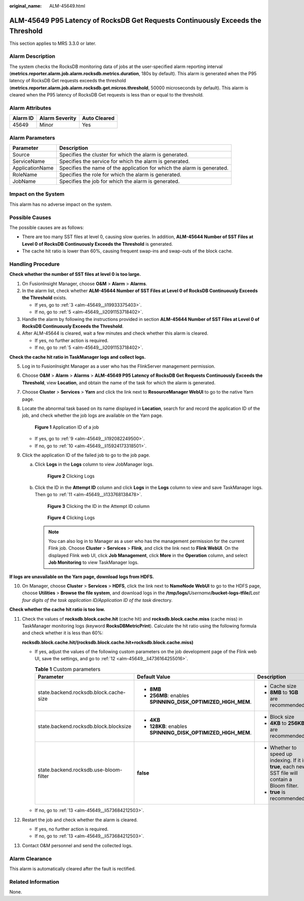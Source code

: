 :original_name: ALM-45649.html

.. _ALM-45649:

ALM-45649 P95 Latency of RocksDB Get Requests Continuously Exceeds the Threshold
================================================================================

This section applies to MRS 3.3.0 or later.

Alarm Description
-----------------

The system checks the RocksDB monitoring data of jobs at the user-specified alarm reporting interval (**metrics.reporter.alarm.job.alarm.rocksdb.metrics.duration**, 180s by default). This alarm is generated when the P95 latency of RocksDB Get requests exceeds the threshold (**metrics.reporter.alarm.job.alarm.rocksdb.get.micros.threshold**, 50000 microseconds by default). This alarm is cleared when the P95 latency of RocksDB Get requests is less than or equal to the threshold.

Alarm Attributes
----------------

======== ============== ============
Alarm ID Alarm Severity Auto Cleared
======== ============== ============
45649    Minor          Yes
======== ============== ============

Alarm Parameters
----------------

+-----------------+-------------------------------------------------------------------------+
| Parameter       | Description                                                             |
+=================+=========================================================================+
| Source          | Specifies the cluster for which the alarm is generated.                 |
+-----------------+-------------------------------------------------------------------------+
| ServiceName     | Specifies the service for which the alarm is generated.                 |
+-----------------+-------------------------------------------------------------------------+
| ApplicationName | Specifies the name of the application for which the alarm is generated. |
+-----------------+-------------------------------------------------------------------------+
| RoleName        | Specifies the role for which the alarm is generated.                    |
+-----------------+-------------------------------------------------------------------------+
| JobName         | Specifies the job for which the alarm is generated.                     |
+-----------------+-------------------------------------------------------------------------+

Impact on the System
--------------------

This alarm has no adverse impact on the system.

Possible Causes
---------------

The possible causes are as follows:

-  There are too many SST files at level 0, causing slow queries. In addition, **ALM-45644 Number of SST Files at Level 0 of RocksDB Continuously Exceeds the Threshold** is generated.
-  The cache hit ratio is lower than 60%, causing frequent swap-ins and swap-outs of the block cache.

Handling Procedure
------------------

**Check whether the number of SST files at level 0 is too large.**

#. On FusionInsight Manager, choose **O&M** > **Alarm** > **Alarms**.

#. In the alarm list, check whether **ALM-45644 Number of SST Files at Level 0 of RocksDB Continuously Exceeds the Threshold** exists.

   -  If yes, go to :ref:`3 <alm-45649__li19933375403>`.
   -  If no, go to :ref:`5 <alm-45649__li2091153718402>`.

#. .. _alm-45649__li19933375403:

   Handle the alarm by following the instructions provided in section **ALM-45644 Number of SST Files at Level 0 of RocksDB Continuously Exceeds the Threshold**.

#. After ALM-45644 is cleared, wait a few minutes and check whether this alarm is cleared.

   -  If yes, no further action is required.
   -  If no, go to :ref:`5 <alm-45649__li2091153718402>`.

**Check the cache hit ratio in TaskManager logs and collect logs.**

5. .. _alm-45649__li2091153718402:

   Log in to FusionInsight Manager as a user who has the FlinkServer management permission.

6. Choose **O&M** > **Alarm** > **Alarms** > **ALM-45649 P95 Latency of RocksDB Get Requests Continuously Exceeds the Threshold**, view **Location**, and obtain the name of the task for which the alarm is generated.

7. Choose **Cluster** > **Services** > **Yarn** and click the link next to **ResourceManager WebUI** to go to the native Yarn page.

8. Locate the abnormal task based on its name displayed in **Location**, search for and record the application ID of the job, and check whether the job logs are available on the Yarn page.


   .. figure:: /_static/images/en-us_image_0000002008248597.png
      :alt: **Figure 1** Application ID of a job

      **Figure 1** Application ID of a job

   -  If yes, go to :ref:`9 <alm-45649__li192082249500>`.
   -  If no, go to :ref:`10 <alm-45649__li15924173318501>`.

9. .. _alm-45649__li192082249500:

   Click the application ID of the failed job to go to the job page.

   a. Click **Logs** in the **Logs** column to view JobManager logs.


      .. figure:: /_static/images/en-us_image_0000001971648838.png
         :alt: **Figure 2** Clicking Logs

         **Figure 2** Clicking Logs

   b. Click the ID in the **Attempt ID** column and click **Logs** in the **Logs** column to view and save TaskManager logs. Then go to :ref:`11 <alm-45649__li133768138478>`.


      .. figure:: /_static/images/en-us_image_0000002008129145.png
         :alt: **Figure 3** Clicking the ID in the Attempt ID column

         **Figure 3** Clicking the ID in the Attempt ID column


      .. figure:: /_static/images/en-us_image_0000001971808602.png
         :alt: **Figure 4** Clicking Logs

         **Figure 4** Clicking Logs

      .. note::

         You can also log in to Manager as a user who has the management permission for the current Flink job. Choose **Cluster** > **Services** > **Flink**, and click the link next to **Flink WebUI**. On the displayed Flink web UI, click **Job Management**, click **More** in the **Operation** column, and select **Job Monitoring** to view TaskManager logs.

**If logs are unavailable on the Yarn page, download logs from HDFS.**

10. .. _alm-45649__li15924173318501:

    On Manager, choose **Cluster** > **Services** > **HDFS**, click the link next to **NameNode WebUI** to go to the HDFS page, choose **Utilities** > **Browse the file system**, and download logs in the **/tmp/logs/**\ *Username*\ **/bucket-logs-tfile/**\ *Last four digits of the task application ID/Application ID of the task* directory.

**Check whether the cache hit ratio is too low.**

11. .. _alm-45649__li133768138478:

    Check the values of **rocksdb.block.cache.hit** (cache hit) and **rocksdb.block.cache.miss** (cache miss) in TaskManager monitoring logs (keyword **RocksDBMetricPrint**). Calculate the hit ratio using the following formula and check whether it is less than 60%:

    **rocksdb.block.cache.hit/(rocksdb.block.cache.hit+rocksdb.block.cache.miss)**

    -  If yes, adjust the values of the following custom parameters on the job development page of the Flink web UI, save the settings, and go to :ref:`12 <alm-45649__li4736164255016>`.

       .. table:: **Table 1** Custom parameters

          +----------------------------------------+-------------------------------------------------------------+----------------------------------------------------------------------------------------------------+
          | Parameter                              | Default Value                                               | Description                                                                                        |
          +========================================+=============================================================+====================================================================================================+
          | state.backend.rocksdb.block.cache-size | -  **8MB**                                                  | -  Cache size                                                                                      |
          |                                        | -  **256MB**: enables **SPINNING_DISK_OPTIMIZED_HIGH_MEM**. | -  **8MB** to **1GB** are recommended.                                                             |
          +----------------------------------------+-------------------------------------------------------------+----------------------------------------------------------------------------------------------------+
          | state.backend.rocksdb.block.blocksize  | -  **4KB**                                                  | -  Block size                                                                                      |
          |                                        | -  **128KB**: enables **SPINNING_DISK_OPTIMIZED_HIGH_MEM**. | -  **4KB** to **256KB** are recommended.                                                           |
          +----------------------------------------+-------------------------------------------------------------+----------------------------------------------------------------------------------------------------+
          | state.backend.rocksdb.use-bloom-filter | **false**                                                   | -  Whether to speed up indexing. If it is **true**, each new SST file will contain a Bloom filter. |
          |                                        |                                                             | -  **true** is recommended.                                                                        |
          +----------------------------------------+-------------------------------------------------------------+----------------------------------------------------------------------------------------------------+

    -  If no, go to :ref:`13 <alm-45649__li573684212503>`.

12. .. _alm-45649__li4736164255016:

    Restart the job and check whether the alarm is cleared.

    -  If yes, no further action is required.
    -  If no, go to :ref:`13 <alm-45649__li573684212503>`.

13. .. _alm-45649__li573684212503:

    Contact O&M personnel and send the collected logs.

Alarm Clearance
---------------

This alarm is automatically cleared after the fault is rectified.

Related Information
-------------------

None.
